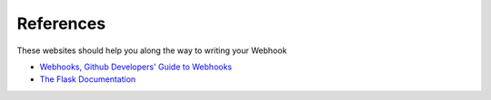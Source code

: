 References
==========

These websites should help you along the way to writing your Webhook

- `Webhooks, Github Developers' Guide to Webhooks <https://developer.github.com/webhooks/>`_
- `The Flask Documentation <http://flask.pocoo.org/>`_
